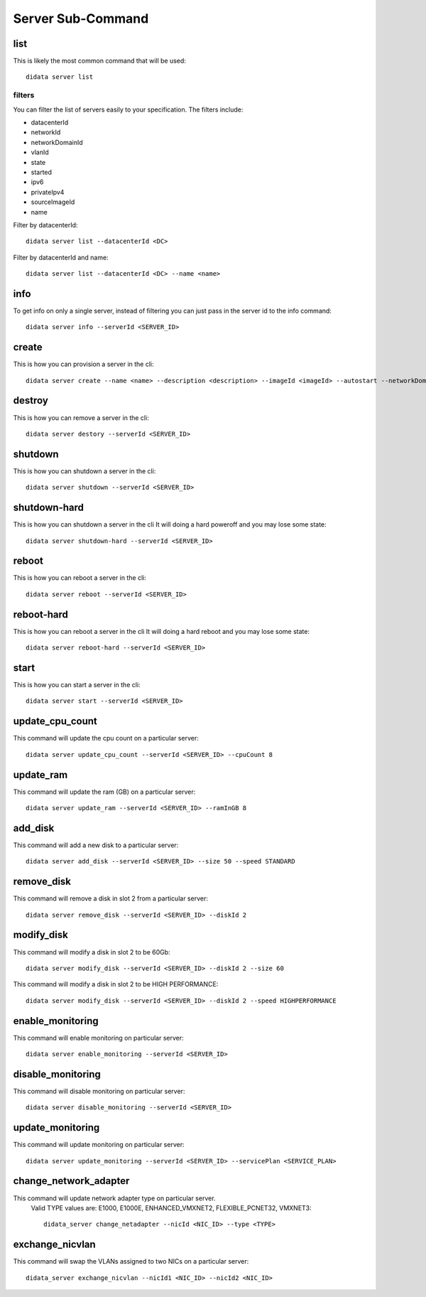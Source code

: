 Server Sub-Command
==================

list
----

This is likely the most common command that will be used::

    didata server list

filters
*******

You can filter the list of servers easily to your specification.
The filters include:

- datacenterId
- networkId
- networkDomainId
- vlanId
- state
- started
- ipv6
- privateIpv4
- sourceImageId
- name

Filter by datacenterId::

    didata server list --datacenterId <DC>

Filter by datacenterId and name::

    didata server list --datacenterId <DC> --name <name>


info
----

To get info on only a single server, instead of filtering you can just pass in the server id to the info command::

    didata server info --serverId <SERVER_ID>

create
------

This is how you can provision a server in the cli::

    didata server create --name <name> --description <description> --imageId <imageId> --autostart --networkDomainId <networkDomainId> --vlanId <vlanId> --administratorPassword <password>

destroy
-------

This is how you can remove a server in the cli::

    didata server destory --serverId <SERVER_ID>


shutdown
--------

This is how you can shutdown a server in the cli::

    didata server shutdown --serverId <SERVER_ID>

shutdown-hard
-------------

This is how you can shutdown a server in the cli
It will doing a hard poweroff and you may lose some state::

    didata server shutdown-hard --serverId <SERVER_ID>

reboot
------

This is how you can reboot a server in the cli::

    didata server reboot --serverId <SERVER_ID>

reboot-hard
-----------

This is how you can reboot a server in the cli
It will doing a hard reboot and you may lose some state::

    didata server reboot-hard --serverId <SERVER_ID>

start
-----

This is how you can start a server in the cli::

    didata server start --serverId <SERVER_ID>

update_cpu_count
----------------

This command will update the cpu count on a particular server::

    didata server update_cpu_count --serverId <SERVER_ID> --cpuCount 8

update_ram
----------

This command will update the ram (GB) on a particular server::

    didata server update_ram --serverId <SERVER_ID> --ramInGB 8

add_disk
--------

This command will add a new disk to a particular server::

    didata server add_disk --serverId <SERVER_ID> --size 50 --speed STANDARD

remove_disk
-----------

This command will remove a disk in slot 2 from a particular server::

    didata server remove_disk --serverId <SERVER_ID> --diskId 2

modify_disk
-----------

This command will modify a disk in slot 2 to be 60Gb::

    didata server modify_disk --serverId <SERVER_ID> --diskId 2 --size 60

This command will modify a disk in slot 2 to be HIGH PERFORMANCE::

    didata server modify_disk --serverId <SERVER_ID> --diskId 2 --speed HIGHPERFORMANCE

enable_monitoring
-----------------

This command will enable monitoring on particular server::

    didata server enable_monitoring --serverId <SERVER_ID>

disable_monitoring
------------------

This command will disable monitoring on particular server::

    didata server disable_monitoring --serverId <SERVER_ID>

update_monitoring
-----------------

This command will update monitoring on particular server::

    didata server update_monitoring --serverId <SERVER_ID> --servicePlan <SERVICE_PLAN>

change_network_adapter
----------------------

This command will update network adapter type on particular server.
  Valid TYPE values are: E1000, E1000E, ENHANCED_VMXNET2, FLEXIBLE_PCNET32, VMXNET3::

	didata_server change_netadapter --nicId <NIC_ID> --type <TYPE>
	
exchange_nicvlan
--------------

This command will swap the VLANs assigned to two NICs on a particular server:: 

	didata_server exchange_nicvlan --nicId1 <NIC_ID> --nicId2 <NIC_ID>